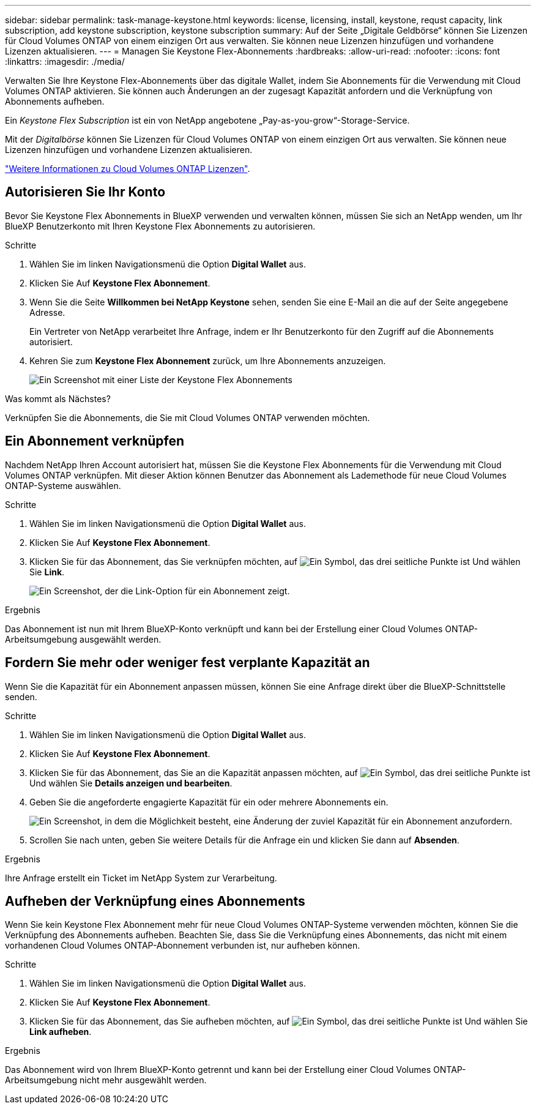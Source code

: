 ---
sidebar: sidebar 
permalink: task-manage-keystone.html 
keywords: license, licensing, install, keystone, requst capacity, link subscription, add keystone subscription, keystone subscription 
summary: Auf der Seite „Digitale Geldbörse“ können Sie Lizenzen für Cloud Volumes ONTAP von einem einzigen Ort aus verwalten. Sie können neue Lizenzen hinzufügen und vorhandene Lizenzen aktualisieren. 
---
= Managen Sie Keystone Flex-Abonnements
:hardbreaks:
:allow-uri-read: 
:nofooter: 
:icons: font
:linkattrs: 
:imagesdir: ./media/


[role="lead"]
Verwalten Sie Ihre Keystone Flex-Abonnements über das digitale Wallet, indem Sie Abonnements für die Verwendung mit Cloud Volumes ONTAP aktivieren. Sie können auch Änderungen an der zugesagt Kapazität anfordern und die Verknüpfung von Abonnements aufheben.

Ein _Keystone Flex Subscription_ ist ein von NetApp angebotene „Pay-as-you-grow“-Storage-Service.

Mit der _Digitalbörse_ können Sie Lizenzen für Cloud Volumes ONTAP von einem einzigen Ort aus verwalten. Sie können neue Lizenzen hinzufügen und vorhandene Lizenzen aktualisieren.

https://docs.netapp.com/us-en/cloud-manager-cloud-volumes-ontap/concept-licensing.html["Weitere Informationen zu Cloud Volumes ONTAP Lizenzen"].



== Autorisieren Sie Ihr Konto

Bevor Sie Keystone Flex Abonnements in BlueXP verwenden und verwalten können, müssen Sie sich an NetApp wenden, um Ihr BlueXP Benutzerkonto mit Ihren Keystone Flex Abonnements zu autorisieren.

.Schritte
. Wählen Sie im linken Navigationsmenü die Option *Digital Wallet* aus.
. Klicken Sie Auf *Keystone Flex Abonnement*.
. Wenn Sie die Seite *Willkommen bei NetApp Keystone* sehen, senden Sie eine E-Mail an die auf der Seite angegebene Adresse.
+
Ein Vertreter von NetApp verarbeitet Ihre Anfrage, indem er Ihr Benutzerkonto für den Zugriff auf die Abonnements autorisiert.

. Kehren Sie zum *Keystone Flex Abonnement* zurück, um Ihre Abonnements anzuzeigen.
+
image:screenshot-keystone-overview.png["Ein Screenshot mit einer Liste der Keystone Flex Abonnements"]



.Was kommt als Nächstes?
Verknüpfen Sie die Abonnements, die Sie mit Cloud Volumes ONTAP verwenden möchten.



== Ein Abonnement verknüpfen

Nachdem NetApp Ihren Account autorisiert hat, müssen Sie die Keystone Flex Abonnements für die Verwendung mit Cloud Volumes ONTAP verknüpfen. Mit dieser Aktion können Benutzer das Abonnement als Lademethode für neue Cloud Volumes ONTAP-Systeme auswählen.

.Schritte
. Wählen Sie im linken Navigationsmenü die Option *Digital Wallet* aus.
. Klicken Sie Auf *Keystone Flex Abonnement*.
. Klicken Sie für das Abonnement, das Sie verknüpfen möchten, auf image:icon-action.png["Ein Symbol, das drei seitliche Punkte ist"] Und wählen Sie *Link*.
+
image:screenshot-keystone-link.png["Ein Screenshot, der die Link-Option für ein Abonnement zeigt."]



.Ergebnis
Das Abonnement ist nun mit Ihrem BlueXP-Konto verknüpft und kann bei der Erstellung einer Cloud Volumes ONTAP-Arbeitsumgebung ausgewählt werden.



== Fordern Sie mehr oder weniger fest verplante Kapazität an

Wenn Sie die Kapazität für ein Abonnement anpassen müssen, können Sie eine Anfrage direkt über die BlueXP-Schnittstelle senden.

.Schritte
. Wählen Sie im linken Navigationsmenü die Option *Digital Wallet* aus.
. Klicken Sie Auf *Keystone Flex Abonnement*.
. Klicken Sie für das Abonnement, das Sie an die Kapazität anpassen möchten, auf image:icon-action.png["Ein Symbol, das drei seitliche Punkte ist"] Und wählen Sie *Details anzeigen und bearbeiten*.
. Geben Sie die angeforderte engagierte Kapazität für ein oder mehrere Abonnements ein.
+
image:screenshot-keystone-request.png["Ein Screenshot, in dem die Möglichkeit besteht, eine Änderung der zuviel Kapazität für ein Abonnement anzufordern."]

. Scrollen Sie nach unten, geben Sie weitere Details für die Anfrage ein und klicken Sie dann auf *Absenden*.


.Ergebnis
Ihre Anfrage erstellt ein Ticket im NetApp System zur Verarbeitung.



== Aufheben der Verknüpfung eines Abonnements

Wenn Sie kein Keystone Flex Abonnement mehr für neue Cloud Volumes ONTAP-Systeme verwenden möchten, können Sie die Verknüpfung des Abonnements aufheben. Beachten Sie, dass Sie die Verknüpfung eines Abonnements, das nicht mit einem vorhandenen Cloud Volumes ONTAP-Abonnement verbunden ist, nur aufheben können.

.Schritte
. Wählen Sie im linken Navigationsmenü die Option *Digital Wallet* aus.
. Klicken Sie Auf *Keystone Flex Abonnement*.
. Klicken Sie für das Abonnement, das Sie aufheben möchten, auf image:icon-action.png["Ein Symbol, das drei seitliche Punkte ist"] Und wählen Sie *Link aufheben*.


.Ergebnis
Das Abonnement wird von Ihrem BlueXP-Konto getrennt und kann bei der Erstellung einer Cloud Volumes ONTAP-Arbeitsumgebung nicht mehr ausgewählt werden.
